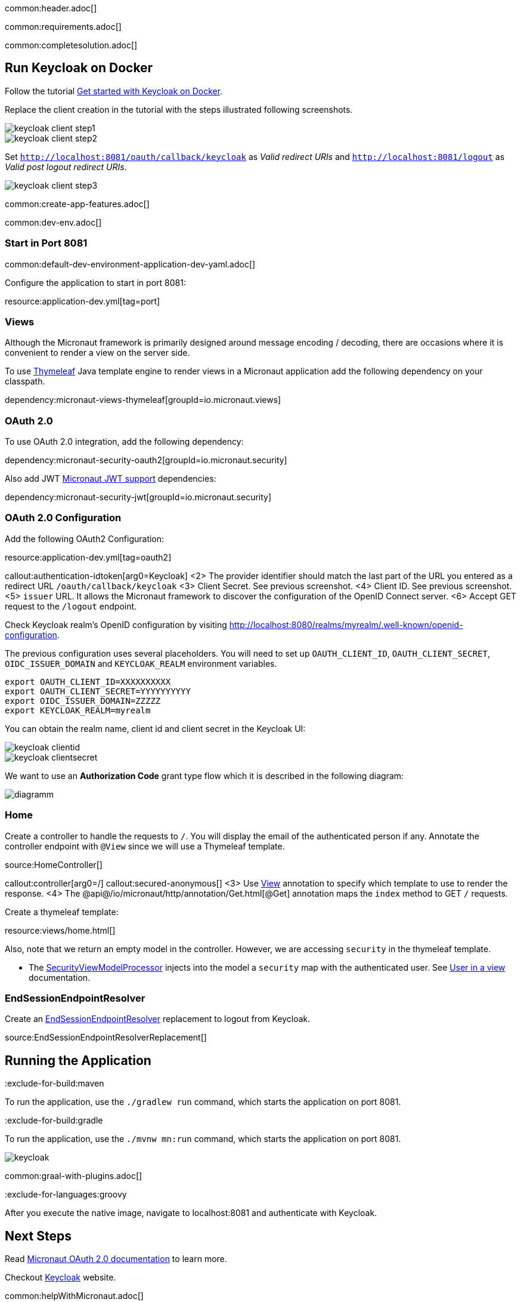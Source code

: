 common:header.adoc[]

common:requirements.adoc[]

common:completesolution.adoc[]

== Run Keycloak on Docker

Follow the tutorial https://www.keycloak.org/getting-started/getting-started-docker[Get started with Keycloak on Docker].

Replace the client creation in the tutorial with the steps illustrated following screenshots.

image::keycloak/keycloak-client-step1.png[]

image::keycloak/keycloak-client-step2.png[]

Set `http://localhost:8081/oauth/callback/keycloak` as _Valid redirect URIs_ and `http://localhost:8081/logout` as _Valid post logout redirect URIs_.

image::keycloak/keycloak-client-step3.png[]

common:create-app-features.adoc[]

common:dev-env.adoc[]

=== Start in Port 8081

common:default-dev-environment-application-dev-yaml.adoc[]

Configure the application to start in port 8081:

resource:application-dev.yml[tag=port]

=== Views

Although the Micronaut framework is primarily designed around message encoding / decoding, there are occasions where it is convenient to render a view on the server side.

To use https://www.thymeleaf.org/[Thymeleaf] Java template engine to render views in a Micronaut application add the following dependency on your classpath.

dependency:micronaut-views-thymeleaf[groupId=io.micronaut.views]

=== OAuth 2.0

To use OAuth 2.0 integration, add the following dependency:

dependency:micronaut-security-oauth2[groupId=io.micronaut.security]

Also add JWT https://micronaut-projects.github.io/micronaut-security/latest/guide/#jwt[Micronaut JWT support] dependencies:

dependency:micronaut-security-jwt[groupId=io.micronaut.security]


=== OAuth 2.0 Configuration

Add the following OAuth2 Configuration:

resource:application-dev.yml[tag=oauth2]

callout:authentication-idtoken[arg0=Keycloak]
<2> The provider identifier should match the last part of the URL you entered as a redirect URL `/oauth/callback/keycloak`
<3> Client Secret. See previous screenshot.
<4> Client ID. See previous screenshot.
<5> `issuer` URL. It allows the Micronaut framework to discover the configuration of the OpenID Connect server.
<6> Accept GET request to the `/logout` endpoint.

Check Keycloak realm's OpenID configuration by visiting http://localhost:8080/realms/myrealm/.well-known/openid-configuration[http://localhost:8080/realms/myrealm/.well-known/openid-configuration].

The previous configuration uses several placeholders. You will need to set up `OAUTH_CLIENT_ID`, `OAUTH_CLIENT_SECRET`, `OIDC_ISSUER_DOMAIN` and `KEYCLOAK_REALM` environment variables.

[soruce, bash]
----
export OAUTH_CLIENT_ID=XXXXXXXXXX
export OAUTH_CLIENT_SECRET=YYYYYYYYYY
export OIDC_ISSUER_DOMAIN=ZZZZZ
export KEYCLOAK_REALM=myrealm
----

You can obtain the realm name, client id and client secret in the Keycloak UI:

image::keycloak/keycloak-clientid.png[]

image::keycloak/keycloak-clientsecret.png[]

We want to use an **Authorization Code** grant type flow which it is described in the following diagram:

image::diagramm.png[]

=== Home

Create a controller to handle the requests to `/`. You will display the email of the authenticated person if any. Annotate the controller endpoint with `@View` since we will use a Thymeleaf template.

source:HomeController[]

callout:controller[arg0=/]
callout:secured-anonymous[]
<3> Use https://micronaut-projects.github.io/micronaut-views/latest/api/io/micronaut/views/View.html[View] annotation to specify which template to use to render the response.
<4> The @api@/io/micronaut/http/annotation/Get.html[@Get] annotation maps the `index` method to GET `/` requests.

Create a thymeleaf template:

resource:views/home.html[]

Also, note that we return an empty model in the controller. However, we are accessing `security` in the thymeleaf template.

- The https://micronaut-projects.github.io/micronaut-views/latest/api/io/micronaut/views/model/security/SecurityViewModelProcessor.html[SecurityViewModelProcessor]
injects into the model a `security` map with the authenticated user.  See
https://micronaut-projects.github.io/micronaut-views/latest/guide/#security-model-enhancement[User in a view] documentation.

=== EndSessionEndpointResolver

Create an https://micronaut-projects.github.io/micronaut-security/latest/api/io/micronaut/security/oauth2/endpoint/endsession/request/EndSessionEndpointResolver.html[EndSessionEndpointResolver] replacement to logout from Keycloak.

source:EndSessionEndpointResolverReplacement[]

== Running the Application

:exclude-for-build:maven

To run the application, use the `./gradlew run` command, which starts the application on port 8081.

:exclude-for-build:

:exclude-for-build:gradle

To run the application, use the `./mvnw mn:run` command, which starts the application on port 8081.

:exclude-for-build:

image::keycloak.gif[]

common:graal-with-plugins.adoc[]

:exclude-for-languages:groovy

After you execute the native image, navigate to localhost:8081 and authenticate with Keycloak.

:exclude-for-languages:

== Next Steps

Read https://micronaut-projects.github.io/micronaut-security/latest/guide/#oauth[Micronaut OAuth 2.0 documentation] to learn more.

Checkout https://www.keycloak.org[Keycloak] website.

common:helpWithMicronaut.adoc[]
